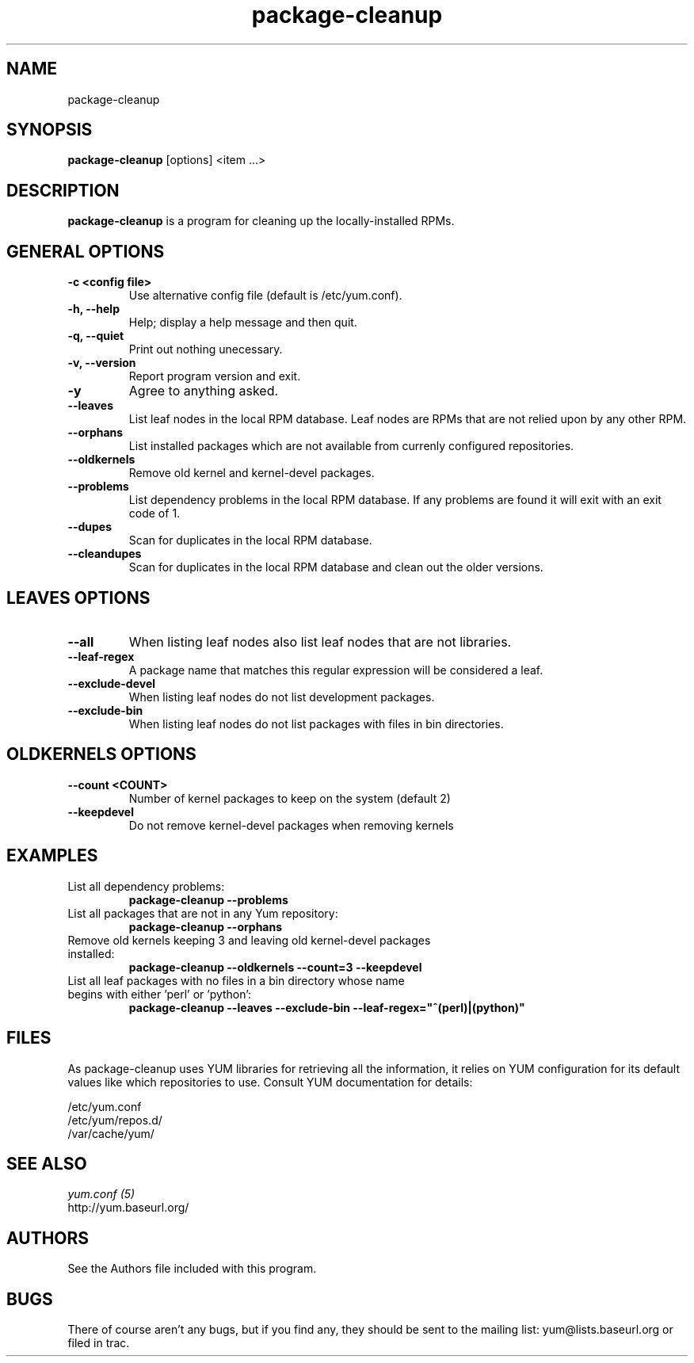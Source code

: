 .\" package-cleanup 
.TH "package-cleanup" "1" "2005 Nov 3" "Gijs Hollestelle" ""
.SH "NAME"
package-cleanup
.SH "SYNOPSIS"
\fBpackage-cleanup\fP [options] <item ...>
.SH "DESCRIPTION"
.PP 
\fBpackage-cleanup\fP is a program for cleaning up the locally-installed RPMs.
.PP 
.SH "GENERAL OPTIONS"
.IP "\fB\-c <config file>\fP"
Use alternative config file (default is /etc/yum.conf).
.IP "\fB\-h, \-\-help\fP"
Help; display a help message and then quit\&.
.IP "\fB\-q, \-\-quiet\fP" 
Print out nothing unecessary.
.IP "\fB\-v, \-\-version\fP" 
Report program version and exit.
.IP "\fB\-y\fP" 
Agree to anything asked.
.IP "\fB\-\-leaves\fP"
List leaf nodes in the local RPM database.  Leaf nodes are RPMs that
are not relied upon by any other RPM.
.IP "\fB\-\-orphans\fP"
List installed packages which are not available from currenly configured
repositories.
.IP "\fB\-\-oldkernels\fP"
Remove old kernel and kernel-devel packages.
.IP "\fB\-\-problems\fP"
List dependency problems in the local RPM database. If any problems are 
found it will exit with an exit code of 1.
.IP "\fB\-\-dupes\fP"
Scan for duplicates in the local RPM database.
.IP "\fB\-\-cleandupes\fP"
Scan for duplicates in the local RPM database and clean out the
older versions.
.PP 
.SH "LEAVES OPTIONS" 
.IP "\fB\-\-all\fP"
When listing leaf nodes also list leaf nodes that are
not libraries.
.IP "\fB\-\-leaf\-regex\fP"
A package name that matches this regular expression will be considered a leaf.
.IP "\fB\-\-exclude\-devel\fP"
When listing leaf nodes do not list development packages.
.IP "\fB\-\-exclude\-bin\fP"
When listing leaf nodes do not list packages with files in bin directories.
.PP 
.SH "OLDKERNELS OPTIONS" 
.IP "\fB\-\-count <COUNT>\fP"
Number of kernel packages to keep on the system (default 2)
.IP "\fB\-\-keepdevel\fP"
Do not remove kernel-devel packages when removing kernels

.SH "EXAMPLES"
.IP "List all dependency problems:"
\fBpackage-cleanup --problems\fP
.IP "List all packages that are not in any Yum repository:"
\fBpackage-cleanup --orphans\fP 
.IP "Remove old kernels keeping 3 and leaving old kernel-devel packages installed:"
\fBpackage-cleanup --oldkernels --count=3 --keepdevel\fP
.PP 
.IP "List all leaf packages with no files in a bin directory whose name begins with either 'perl' or 'python':"
\fBpackage-cleanup --leaves --exclude-bin --leaf-regex="^(perl)|(python)"\fP
.PP
.SH "FILES"
As package-cleanup uses YUM libraries for retrieving all the information, it
relies on YUM configuration for its default values like which repositories
to use. Consult YUM documentation for details:
.PP
.nf 
/etc/yum.conf
/etc/yum/repos.d/
/var/cache/yum/
.fi 

.PP 
.SH "SEE ALSO"
.nf
.I yum.conf (5)
http://yum.baseurl.org/
.fi 

.PP 
.SH "AUTHORS"
.nf 
See the Authors file included with this program.
.fi 

.PP 
.SH "BUGS"
There of course aren't any bugs, but if you find any, they should be sent
to the mailing list: yum@lists.baseurl.org or filed in trac.
.fi

